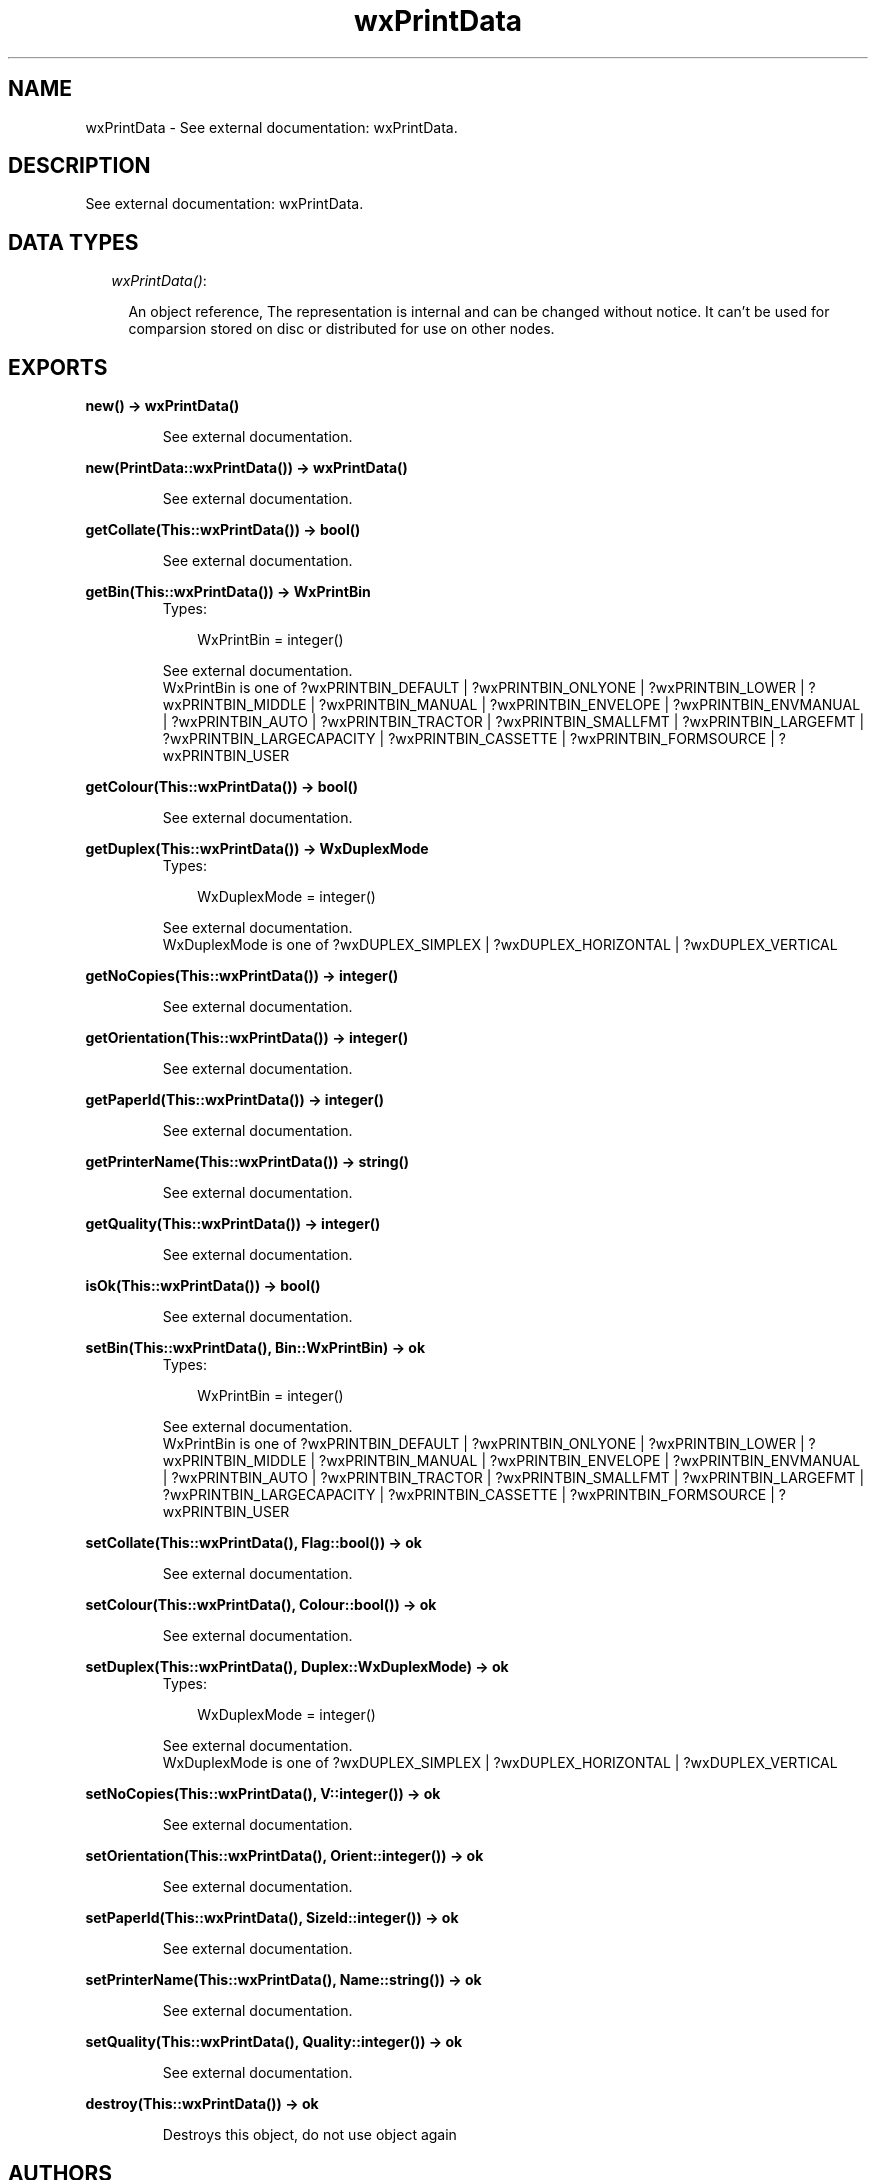 .TH wxPrintData 3 "wxErlang 0.99" "" "Erlang Module Definition"
.SH NAME
wxPrintData \- See external documentation: wxPrintData.
.SH DESCRIPTION
.LP
See external documentation: wxPrintData\&.
.SH "DATA TYPES"

.RS 2
.TP 2
.B
\fIwxPrintData()\fR\&:

.RS 2
.LP
An object reference, The representation is internal and can be changed without notice\&. It can\&'t be used for comparsion stored on disc or distributed for use on other nodes\&.
.RE
.RE
.SH EXPORTS
.LP
.B
new() -> wxPrintData()
.br
.RS
.LP
See external documentation\&.
.RE
.LP
.B
new(PrintData::wxPrintData()) -> wxPrintData()
.br
.RS
.LP
See external documentation\&.
.RE
.LP
.B
getCollate(This::wxPrintData()) -> bool()
.br
.RS
.LP
See external documentation\&.
.RE
.LP
.B
getBin(This::wxPrintData()) -> WxPrintBin
.br
.RS
.TP 3
Types:

WxPrintBin = integer()
.br
.RE
.RS
.LP
See external documentation\&. 
.br
WxPrintBin is one of ?wxPRINTBIN_DEFAULT | ?wxPRINTBIN_ONLYONE | ?wxPRINTBIN_LOWER | ?wxPRINTBIN_MIDDLE | ?wxPRINTBIN_MANUAL | ?wxPRINTBIN_ENVELOPE | ?wxPRINTBIN_ENVMANUAL | ?wxPRINTBIN_AUTO | ?wxPRINTBIN_TRACTOR | ?wxPRINTBIN_SMALLFMT | ?wxPRINTBIN_LARGEFMT | ?wxPRINTBIN_LARGECAPACITY | ?wxPRINTBIN_CASSETTE | ?wxPRINTBIN_FORMSOURCE | ?wxPRINTBIN_USER
.RE
.LP
.B
getColour(This::wxPrintData()) -> bool()
.br
.RS
.LP
See external documentation\&.
.RE
.LP
.B
getDuplex(This::wxPrintData()) -> WxDuplexMode
.br
.RS
.TP 3
Types:

WxDuplexMode = integer()
.br
.RE
.RS
.LP
See external documentation\&. 
.br
WxDuplexMode is one of ?wxDUPLEX_SIMPLEX | ?wxDUPLEX_HORIZONTAL | ?wxDUPLEX_VERTICAL
.RE
.LP
.B
getNoCopies(This::wxPrintData()) -> integer()
.br
.RS
.LP
See external documentation\&.
.RE
.LP
.B
getOrientation(This::wxPrintData()) -> integer()
.br
.RS
.LP
See external documentation\&.
.RE
.LP
.B
getPaperId(This::wxPrintData()) -> integer()
.br
.RS
.LP
See external documentation\&.
.RE
.LP
.B
getPrinterName(This::wxPrintData()) -> string()
.br
.RS
.LP
See external documentation\&.
.RE
.LP
.B
getQuality(This::wxPrintData()) -> integer()
.br
.RS
.LP
See external documentation\&.
.RE
.LP
.B
isOk(This::wxPrintData()) -> bool()
.br
.RS
.LP
See external documentation\&.
.RE
.LP
.B
setBin(This::wxPrintData(), Bin::WxPrintBin) -> ok
.br
.RS
.TP 3
Types:

WxPrintBin = integer()
.br
.RE
.RS
.LP
See external documentation\&. 
.br
WxPrintBin is one of ?wxPRINTBIN_DEFAULT | ?wxPRINTBIN_ONLYONE | ?wxPRINTBIN_LOWER | ?wxPRINTBIN_MIDDLE | ?wxPRINTBIN_MANUAL | ?wxPRINTBIN_ENVELOPE | ?wxPRINTBIN_ENVMANUAL | ?wxPRINTBIN_AUTO | ?wxPRINTBIN_TRACTOR | ?wxPRINTBIN_SMALLFMT | ?wxPRINTBIN_LARGEFMT | ?wxPRINTBIN_LARGECAPACITY | ?wxPRINTBIN_CASSETTE | ?wxPRINTBIN_FORMSOURCE | ?wxPRINTBIN_USER
.RE
.LP
.B
setCollate(This::wxPrintData(), Flag::bool()) -> ok
.br
.RS
.LP
See external documentation\&.
.RE
.LP
.B
setColour(This::wxPrintData(), Colour::bool()) -> ok
.br
.RS
.LP
See external documentation\&.
.RE
.LP
.B
setDuplex(This::wxPrintData(), Duplex::WxDuplexMode) -> ok
.br
.RS
.TP 3
Types:

WxDuplexMode = integer()
.br
.RE
.RS
.LP
See external documentation\&. 
.br
WxDuplexMode is one of ?wxDUPLEX_SIMPLEX | ?wxDUPLEX_HORIZONTAL | ?wxDUPLEX_VERTICAL
.RE
.LP
.B
setNoCopies(This::wxPrintData(), V::integer()) -> ok
.br
.RS
.LP
See external documentation\&.
.RE
.LP
.B
setOrientation(This::wxPrintData(), Orient::integer()) -> ok
.br
.RS
.LP
See external documentation\&.
.RE
.LP
.B
setPaperId(This::wxPrintData(), SizeId::integer()) -> ok
.br
.RS
.LP
See external documentation\&.
.RE
.LP
.B
setPrinterName(This::wxPrintData(), Name::string()) -> ok
.br
.RS
.LP
See external documentation\&.
.RE
.LP
.B
setQuality(This::wxPrintData(), Quality::integer()) -> ok
.br
.RS
.LP
See external documentation\&.
.RE
.LP
.B
destroy(This::wxPrintData()) -> ok
.br
.RS
.LP
Destroys this object, do not use object again
.RE
.SH AUTHORS
.LP

.I
<>